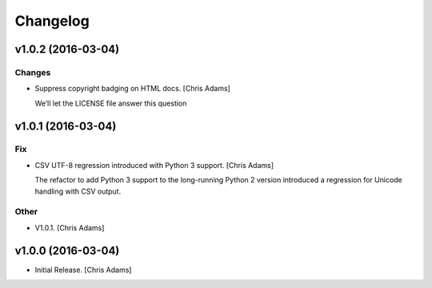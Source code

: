 Changelog
=========

v1.0.2 (2016-03-04)
-------------------

Changes
~~~~~~~

- Suppress copyright badging on HTML docs. [Chris Adams]

  We’ll let the LICENSE file answer this question

v1.0.1 (2016-03-04)
-------------------

Fix
~~~

- CSV UTF-8 regression introduced with Python 3 support. [Chris Adams]

  The refactor to add Python 3 support to the long-running Python 2
  version introduced a regression for Unicode handling with CSV output.

Other
~~~~~

- V1.0.1. [Chris Adams]

v1.0.0 (2016-03-04)
-------------------

- Initial Release. [Chris Adams]


